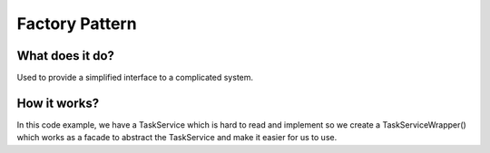 ###################
Factory Pattern
###################

**************************
What does it do?
**************************
Used to provide a simplified interface to a complicated system.

**************************
How it works?
**************************
In this code example, we have  a TaskService which is hard to read and implement so we create a TaskServiceWrapper() which works as a facade to abstract the TaskService and make it easier for us to use.